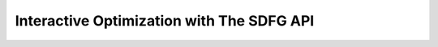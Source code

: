 .. _opt_sdfgapi:

Interactive Optimization with The SDFG API
==========================================

